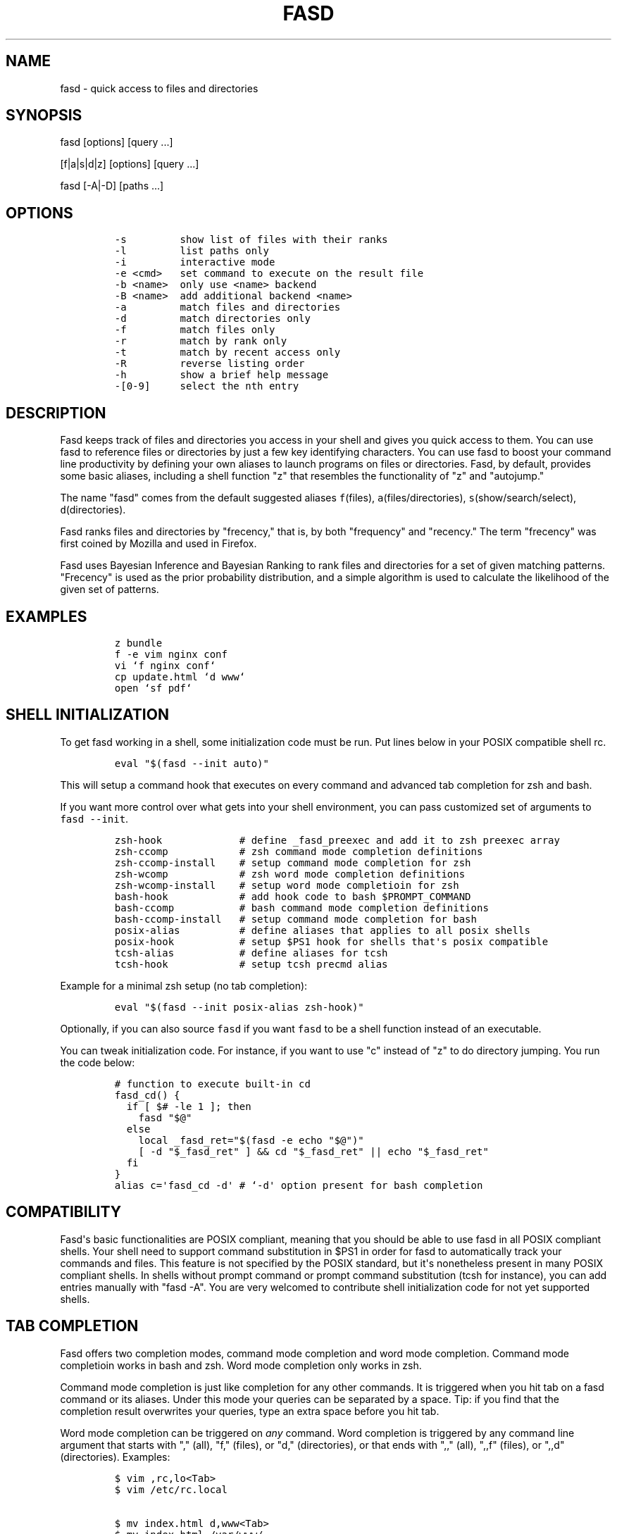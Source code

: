 .TH FASD 1 "Jun 23, 2012" "fasd user manual"
.SH NAME
.PP
fasd - quick access to files and directories
.SH SYNOPSIS
.PP
fasd [options] [query ...]
.PP
[f|a|s|d|z] [options] [query ...]
.PP
fasd [-A|-D] [paths ...]
.SH OPTIONS
.IP
.nf
\f[C]
-s\ \ \ \ \ \ \ \ \ show\ list\ of\ files\ with\ their\ ranks
-l\ \ \ \ \ \ \ \ \ list\ paths\ only
-i\ \ \ \ \ \ \ \ \ interactive\ mode
-e\ <cmd>\ \ \ set\ command\ to\ execute\ on\ the\ result\ file
-b\ <name>\ \ only\ use\ <name>\ backend
-B\ <name>\ \ add\ additional\ backend\ <name>
-a\ \ \ \ \ \ \ \ \ match\ files\ and\ directories
-d\ \ \ \ \ \ \ \ \ match\ directories\ only
-f\ \ \ \ \ \ \ \ \ match\ files\ only
-r\ \ \ \ \ \ \ \ \ match\ by\ rank\ only
-t\ \ \ \ \ \ \ \ \ match\ by\ recent\ access\ only
-R\ \ \ \ \ \ \ \ \ reverse\ listing\ order
-h\ \ \ \ \ \ \ \ \ show\ a\ brief\ help\ message
-[0-9]\ \ \ \ \ select\ the\ nth\ entry
\f[]
.fi
.SH DESCRIPTION
.PP
Fasd keeps track of files and directories you access in your shell and
gives you quick access to them.
You can use fasd to reference files or directories by just a few key
identifying characters.
You can use fasd to boost your command line productivity by defining
your own aliases to launch programs on files or directories.
Fasd, by default, provides some basic aliases, including a shell
function "z" that resembles the functionality of "z" and "autojump."
.PP
The name "fasd" comes from the default suggested aliases
\f[C]f\f[](files), \f[C]a\f[](files/directories),
\f[C]s\f[](show/search/select), \f[C]d\f[](directories).
.PP
Fasd ranks files and directories by "frecency," that is, by both
"frequency" and "recency." The term "frecency" was first coined by
Mozilla and used in Firefox.
.PP
Fasd uses Bayesian Inference and Bayesian Ranking to rank files and
directories for a set of given matching patterns.
"Frecency" is used as the prior probability distribution, and a simple
algorithm is used to calculate the likelihood of the given set of
patterns.
.SH EXAMPLES
.IP
.nf
\f[C]
z\ bundle
f\ -e\ vim\ nginx\ conf
vi\ `f\ nginx\ conf`
cp\ update.html\ `d\ www`
open\ `sf\ pdf`
\f[]
.fi
.SH SHELL INITIALIZATION
.PP
To get fasd working in a shell, some initialization code must be run.
Put lines below in your POSIX compatible shell rc.
.IP
.nf
\f[C]
eval\ "$(fasd\ --init\ auto)"
\f[]
.fi
.PP
This will setup a command hook that executes on every command and
advanced tab completion for zsh and bash.
.PP
If you want more control over what gets into your shell environment, you
can pass customized set of arguments to \f[C]fasd\ --init\f[].
.IP
.nf
\f[C]
zsh-hook\ \ \ \ \ \ \ \ \ \ \ \ \ #\ define\ _fasd_preexec\ and\ add\ it\ to\ zsh\ preexec\ array
zsh-ccomp\ \ \ \ \ \ \ \ \ \ \ \ #\ zsh\ command\ mode\ completion\ definitions
zsh-ccomp-install\ \ \ \ #\ setup\ command\ mode\ completion\ for\ zsh
zsh-wcomp\ \ \ \ \ \ \ \ \ \ \ \ #\ zsh\ word\ mode\ completion\ definitions
zsh-wcomp-install\ \ \ \ #\ setup\ word\ mode\ completioin\ for\ zsh
bash-hook\ \ \ \ \ \ \ \ \ \ \ \ #\ add\ hook\ code\ to\ bash\ $PROMPT_COMMAND
bash-ccomp\ \ \ \ \ \ \ \ \ \ \ #\ bash\ command\ mode\ completion\ definitions
bash-ccomp-install\ \ \ #\ setup\ command\ mode\ completion\ for\ bash
posix-alias\ \ \ \ \ \ \ \ \ \ #\ define\ aliases\ that\ applies\ to\ all\ posix\ shells
posix-hook\ \ \ \ \ \ \ \ \ \ \ #\ setup\ $PS1\ hook\ for\ shells\ that\[aq]s\ posix\ compatible
tcsh-alias\ \ \ \ \ \ \ \ \ \ \ #\ define\ aliases\ for\ tcsh
tcsh-hook\ \ \ \ \ \ \ \ \ \ \ \ #\ setup\ tcsh\ precmd\ alias
\f[]
.fi
.PP
Example for a minimal zsh setup (no tab completion):
.IP
.nf
\f[C]
eval\ "$(fasd\ --init\ posix-alias\ zsh-hook)"
\f[]
.fi
.PP
Optionally, if you can also source \f[C]fasd\f[] if you want
\f[C]fasd\f[] to be a shell function instead of an executable.
.PP
You can tweak initialization code.
For instance, if you want to use "c" instead of "z" to do directory
jumping.
You run the code below:
.IP
.nf
\f[C]
#\ function\ to\ execute\ built-in\ cd
fasd_cd()\ {
\ \ if\ [\ $#\ -le\ 1\ ];\ then
\ \ \ \ fasd\ "$\@"
\ \ else
\ \ \ \ local\ _fasd_ret="$(fasd\ -e\ echo\ "$\@")"
\ \ \ \ [\ -d\ "$_fasd_ret"\ ]\ &&\ cd\ "$_fasd_ret"\ ||\ echo\ "$_fasd_ret"
\ \ fi
}
alias\ c=\[aq]fasd_cd\ -d\[aq]\ #\ `-d\[aq]\ option\ present\ for\ bash\ completion
\f[]
.fi
.SH COMPATIBILITY
.PP
Fasd\[aq]s basic functionalities are POSIX compliant, meaning that you
should be able to use fasd in all POSIX compliant shells.
Your shell need to support command substitution in $PS1 in order for
fasd to automatically track your commands and files.
This feature is not specified by the POSIX standard, but it\[aq]s
nonetheless present in many POSIX compliant shells.
In shells without prompt command or prompt command substitution (tcsh
for instance), you can add entries manually with "fasd -A".
You are very welcomed to contribute shell initialization code for not
yet supported shells.
.SH TAB COMPLETION
.PP
Fasd offers two completion modes, command mode completion and word mode
completion.
Command mode completioin works in bash and zsh.
Word mode completion only works in zsh.
.PP
Command mode completion is just like completion for any other commands.
It is triggered when you hit tab on a fasd command or its aliases.
Under this mode your queries can be separated by a space.
Tip: if you find that the completion result overwrites your queries,
type an extra space before you hit tab.
.PP
Word mode completion can be triggered on \f[I]any\f[] command.
Word completion is triggered by any command line argument that starts
with "," (all), "f," (files), or "d," (directories), or that ends with
",," (all), ",,f" (files), or ",,d" (directories).
Examples:
.IP
.nf
\f[C]
$\ vim\ ,rc,lo<Tab>
$\ vim\ /etc/rc.local

$\ mv\ index.html\ d,www<Tab>
$\ mv\ index.html\ /var/www/
\f[]
.fi
.PP
There are also three zle widgets: "fasd-complete", "fasd-complete-f",
"fasd-complete-d".
You can bind them to keybindings you like:
.IP
.nf
\f[C]
bindkey\ \[aq]^X^A\[aq]\ fasd-complete\ \ \ \ #\ C-x\ C-a\ to\ do\ fasd-complete\ (fils\ and\ directories)
bindkey\ \[aq]^X^F\[aq]\ fasd-complete-f\ \ #\ C-x\ C-f\ to\ do\ fasd-complete-f\ (only\ files)
bindkey\ \[aq]^X^D\[aq]\ fasd-complete-d\ \ #\ C-x\ C-d\ to\ do\ fasd-complete-d\ (only\ directories)
\f[]
.fi
.SH BACKENDS
.PP
Fasd can take advantage of different sources of recent / frequent files.
Most desktop environments (like Gtk) and some editors (like Vim) keep a
list of accessed files.
Fasd can use them as additional backends if the data can be converted
into fasd\[aq]s native format.
As of now, fasd supports Gtk\[aq]s \f[C]recently-used.xbel\f[] and
Vim\[aq]s \f[C]viminfo\f[] backends.
You can define your own backend by declaring a function by that name in
your \f[C]\&.fasdrc\f[].
You set default backend with \f[C]_FASD_BACKENDS\f[] variable in our
\f[C]\&.fasdrc\f[].
.SH TWEAKS
.PP
Upon every execution, fasd will source "/etc/fasdrc" and "$HOME/.fasdrc"
if they are present.
Below are some variables you can set:
.IP
.nf
\f[C]
$_FASD_DATA
Path\ to\ the\ fasd\ data\ file,\ default\ "$HOME/.fasd".

$_FASD_BLACKLIST
List\ of\ blacklisted\ strings.\ Commands\ matching\ them\ will\ not\ be\ processed.
Default\ is\ "--help".

$_FASD_SHIFT
List\ of\ all\ commands\ that\ needs\ to\ be\ shifted,\ defaults\ to\ "sudo\ busybox".

$_FASD_IGNORE
List\ of\ all\ commands\ that\ will\ be\ ignored,\ defaults\ to\ "fasd\ ls\ echo".

$_FASD_TRACK_PWD
Fasd\ defaults\ to\ track\ your\ "$PWD".\ Set\ this\ to\ 0\ to\ disable\ this\ behavior.

$_FASD_AWK
Which\ awk\ to\ use.\ fasd\ can\ detect\ and\ use\ a\ compatible\ awk.

$_FASD_SINK
File\ to\ log\ all\ STDERR\ to,\ defaults\ to\ "/dev/null".

$_FASD_MAX
Max\ total\ score\ /\ weight,\ defaults\ to\ 2000.

$_FASD_SHELL
Which\ shell\ to\ execute.\ Some\ shells\ will\ run\ faster\ than\ others.\ fasd
runs\ faster\ with\ dash\ and\ ksh\ variants.

$_FASD_BACKENDS
Default\ backends.

$_FASD_RO
If\ set\ to\ any\ non-empty\ string,\ fasd\ will\ not\ add\ or\ delete\ entries\ from
database.\ You\ can\ set\ and\ export\ this\ variable\ from\ command\ line.
\f[]
.fi
.SH DEBUGGING
.PP
Fasd is hosted on GitHub: https://github.com/clvv/fasd
.PP
If fasd does not work as expected, please file a bug report on GitHub
describing the unexpected behavior along with your OS version, shell
version, awk version, sed version, and a log file.
.PP
You can set \f[C]_FASD_SINK\f[] in your \f[C]\&.fasdrc\f[] to obtain a
log.
.IP
.nf
\f[C]
_FASD_SINK="$HOME/.fasd.log"
\f[]
.fi
.SH COPYING
.PP
Fasd is originally written based on code from z
(https://github.com/rupa/z) by rupa deadwyler under the WTFPL license.
Most if not all of the code has been rewritten.
Fasd is licensed under the "MIT/X11" license.
.SH AUTHORS
Wei Dai <x@wei23.net>.
